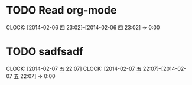 #+FILETAGS: REFILE
* TODO Read org-mode
  CLOCK: [2014-02-06 四 23:02]--[2014-02-06 四 23:02] =>  0:00
* TODO sadfsadf
  SCHEDULED: <2014-02-07 五>
  CLOCK: [2014-02-07 五 22:07]
  CLOCK: [2014-02-07 五 22:07]--[2014-02-07 五 22:07] =>  0:00
  :PROPERTIES:
  :Effort:   1600:00
  :END:




